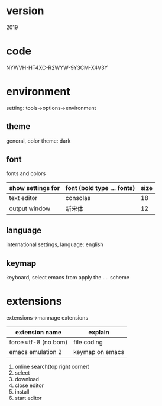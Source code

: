 #+startup: content

* version
  2019
* code
  NYWVH-HT4XC-R2WYW-9Y3CM-X4V3Y
* environment    
  setting: tools->options->environment
** theme
   general, color theme: dark
** font
   fonts and colors
   |-------------------+----------------------------+------|
   | show settings for | font (bold type ... fonts) | size |
   |-------------------+----------------------------+------|
   | text editor       | consolas                   |   18 |
   |-------------------+----------------------------+------|
   | output window     | 新宋体                     |   12 |
   |-------------------+----------------------------+------|
** language
   international settings, language: english
** keymap
   keyboard, select emacs from apply the .... scheme
* extensions
  extensions->mannage extensions
  |----------------------+-----------------|
  | extension name       | explain         |
  |----------------------+-----------------|
  | force utf-8 (no bom) | file coding     |
  |----------------------+-----------------|
  | emacs emulation 2    | keymap on emacs |
  |----------------------+-----------------|
  1. online search(top right corner)
  2. select
  3. download
  4. close editor
  5. install
  6. start editor


      
